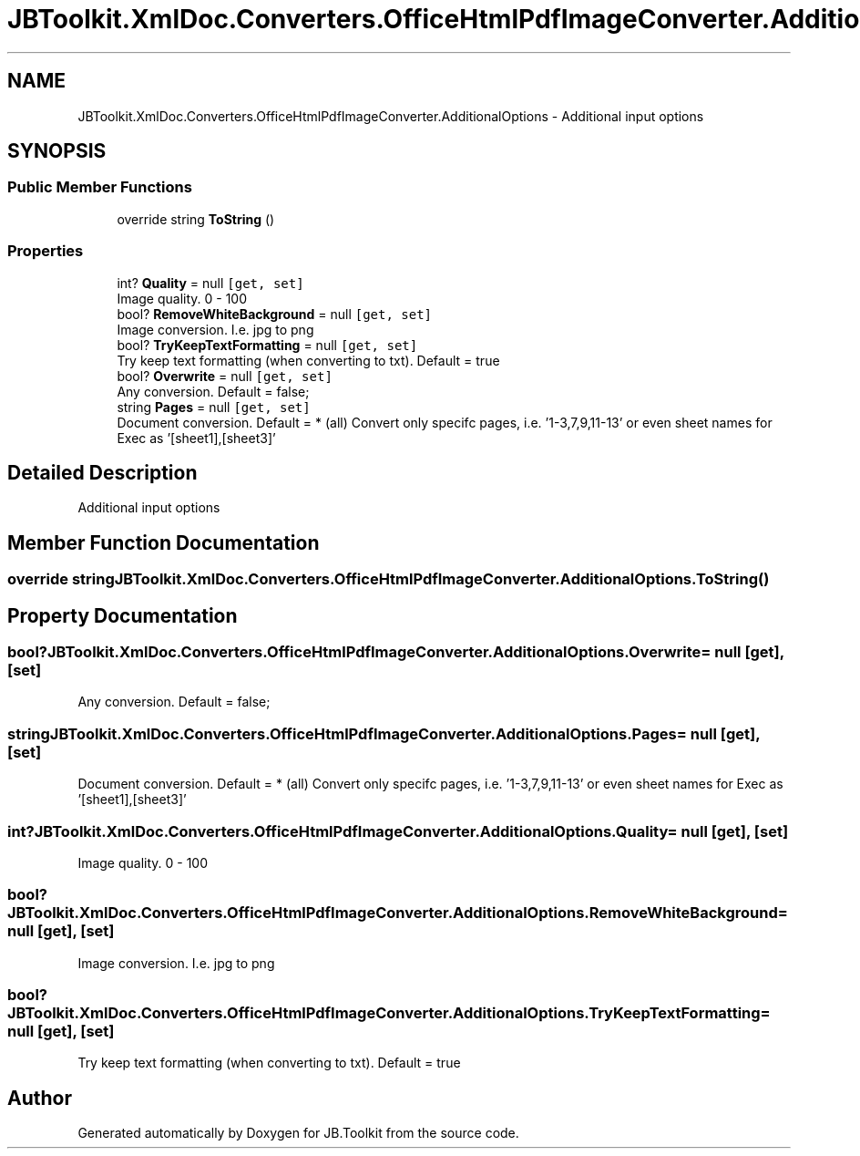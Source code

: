 .TH "JBToolkit.XmlDoc.Converters.OfficeHtmlPdfImageConverter.AdditionalOptions" 3 "Mon Aug 31 2020" "JB.Toolkit" \" -*- nroff -*-
.ad l
.nh
.SH NAME
JBToolkit.XmlDoc.Converters.OfficeHtmlPdfImageConverter.AdditionalOptions \- Additional input options  

.SH SYNOPSIS
.br
.PP
.SS "Public Member Functions"

.in +1c
.ti -1c
.RI "override string \fBToString\fP ()"
.br
.in -1c
.SS "Properties"

.in +1c
.ti -1c
.RI "int? \fBQuality\fP = null\fC [get, set]\fP"
.br
.RI "Image quality\&. 0 - 100 "
.ti -1c
.RI "bool? \fBRemoveWhiteBackground\fP = null\fC [get, set]\fP"
.br
.RI "Image conversion\&. I\&.e\&. jpg to png "
.ti -1c
.RI "bool? \fBTryKeepTextFormatting\fP = null\fC [get, set]\fP"
.br
.RI "Try keep text formatting (when converting to txt)\&. Default = true "
.ti -1c
.RI "bool? \fBOverwrite\fP = null\fC [get, set]\fP"
.br
.RI "Any conversion\&. Default = false; "
.ti -1c
.RI "string \fBPages\fP = null\fC [get, set]\fP"
.br
.RI "Document conversion\&. Default = * (all) Convert only specifc pages, i\&.e\&. '1-3,7,9,11-13' or even sheet names for Exec as '[sheet1],[sheet3]' "
.in -1c
.SH "Detailed Description"
.PP 
Additional input options 


.SH "Member Function Documentation"
.PP 
.SS "override string JBToolkit\&.XmlDoc\&.Converters\&.OfficeHtmlPdfImageConverter\&.AdditionalOptions\&.ToString ()"

.SH "Property Documentation"
.PP 
.SS "bool? JBToolkit\&.XmlDoc\&.Converters\&.OfficeHtmlPdfImageConverter\&.AdditionalOptions\&.Overwrite = null\fC [get]\fP, \fC [set]\fP"

.PP
Any conversion\&. Default = false; 
.SS "string JBToolkit\&.XmlDoc\&.Converters\&.OfficeHtmlPdfImageConverter\&.AdditionalOptions\&.Pages = null\fC [get]\fP, \fC [set]\fP"

.PP
Document conversion\&. Default = * (all) Convert only specifc pages, i\&.e\&. '1-3,7,9,11-13' or even sheet names for Exec as '[sheet1],[sheet3]' 
.SS "int? JBToolkit\&.XmlDoc\&.Converters\&.OfficeHtmlPdfImageConverter\&.AdditionalOptions\&.Quality = null\fC [get]\fP, \fC [set]\fP"

.PP
Image quality\&. 0 - 100 
.SS "bool? JBToolkit\&.XmlDoc\&.Converters\&.OfficeHtmlPdfImageConverter\&.AdditionalOptions\&.RemoveWhiteBackground = null\fC [get]\fP, \fC [set]\fP"

.PP
Image conversion\&. I\&.e\&. jpg to png 
.SS "bool? JBToolkit\&.XmlDoc\&.Converters\&.OfficeHtmlPdfImageConverter\&.AdditionalOptions\&.TryKeepTextFormatting = null\fC [get]\fP, \fC [set]\fP"

.PP
Try keep text formatting (when converting to txt)\&. Default = true 

.SH "Author"
.PP 
Generated automatically by Doxygen for JB\&.Toolkit from the source code\&.
